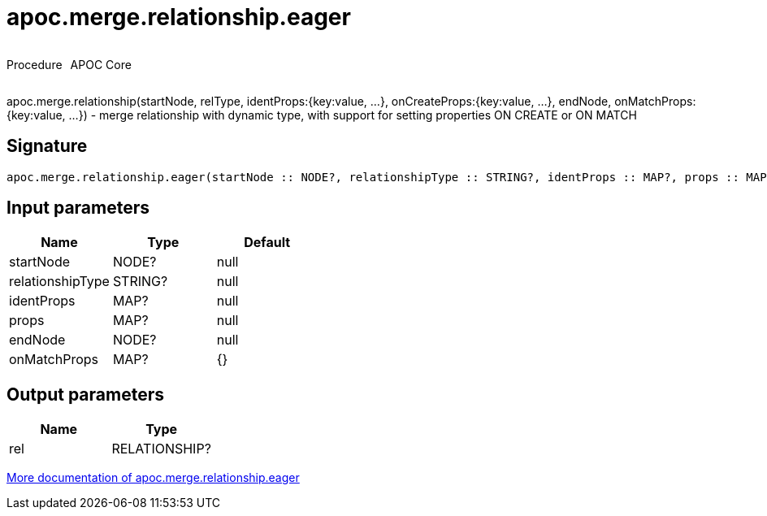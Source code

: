 ////
This file is generated by DocsTest, so don't change it!
////

= apoc.merge.relationship.eager
:description: This section contains reference documentation for the apoc.merge.relationship.eager procedure.

++++
<div style='display:flex'>
<div class='paragraph type procedure'><p>Procedure</p></div>
<div class='paragraph release core' style='margin-left:10px;'><p>APOC Core</p></div>
</div>
++++

[.emphasis]
apoc.merge.relationship(startNode, relType,  identProps:{key:value, ...}, onCreateProps:{key:value, ...}, endNode, onMatchProps:{key:value, ...}) - merge relationship with dynamic type, with support for setting properties ON CREATE or ON MATCH

== Signature

[source]
----
apoc.merge.relationship.eager(startNode :: NODE?, relationshipType :: STRING?, identProps :: MAP?, props :: MAP?, endNode :: NODE?, onMatchProps = {} :: MAP?) :: (rel :: RELATIONSHIP?)
----

== Input parameters
[.procedures, opts=header]
|===
| Name | Type | Default 
|startNode|NODE?|null
|relationshipType|STRING?|null
|identProps|MAP?|null
|props|MAP?|null
|endNode|NODE?|null
|onMatchProps|MAP?|{}
|===

== Output parameters
[.procedures, opts=header]
|===
| Name | Type 
|rel|RELATIONSHIP?
|===

xref::graph-updates/data-creation.adoc[More documentation of apoc.merge.relationship.eager,role=more information]

